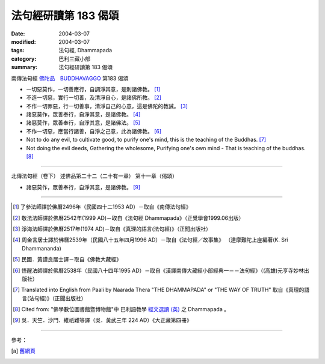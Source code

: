 法句經研讀第 183 偈頌
=====================

:date: 2004-03-07
:modified: 2004-03-07
:tags: 法句經, Dhammapada
:category: 巴利三藏小部
:summary: 法句經研讀第 183 偈頌


南傳法句經 `佛陀品　BUDDHAVAGGO <{filename}dhp-chap14%zh.rst>`_ 第183 偈頌

- 一切惡莫作，一切善應行，自調淨其意，是則諸佛教。 [1]_

- 不造一切惡，實行一切善，及清淨自心，是諸佛所教。 [2]_

- 不作一切罪惡，行一切善事，清淨自己的心意，這是佛陀的教誡。 [3]_

- 諸惡莫作，眾善奉行，自淨其意，是諸佛教。 [4]_

- 諸惡莫作，眾善奉行，自淨其意，是諸佛法。 [5]_

- 不作一切惡，應當行諸善，自淨之己意，此為諸佛教。 [6]_

- Not to do any evil,
  to cultivate good,
  to purify one's mind,
  this is the teaching of the Buddhas. [7]_

- Not doing the evil deeds,
  Gathering the wholesome,
  Purifying one's own mind -
  That is teaching of the buddhas. [8]_

----

北傳法句經（卷下） 述佛品第二十二（二十有一章） 第十一章（偈頌）

- 諸惡莫作，眾善奉行，自淨其意，是諸佛教。 [9]_

----

.. [1] 了參法師譯於佛曆2496年（民國四十二1953 AD）－取自《南傳法句經》

.. [2] 敬法法師譯於佛曆2542年(1999 AD)－取自《法句經 Dhammapada》（正覺學會1999.06出版）

.. [3] 淨海法師譯於佛曆2517年(1974 AD)－取自《真理的語言(法句經)》（正聞出版社）

.. [4] 周金言居士譯於佛曆2539年（民國八十五年四月1996 AD）－取自《法句經／故事集》
       （達摩難陀上座編著(K. Sri Dhammananda)

.. [5] 民國．黃謹良居士譯－取自《佛教大藏經》

.. [6] 悟醒法師譯於佛曆2538年（民國八十四年1995 AD）－取自《漢譯南傳大藏經小部經典一－－法句經》（(高雄)元亨寺妙林出版社）

.. [7] Translated into English from Paali by Naarada Thera "THE DHAMMAPADA"
       or "THE WAY OF TRUTH" 取自《真理的語言(法句經)》（正聞出版社）

.. [8] Cited from: "佛學數位圖書館暨博物館"中 巴利語教學
       `經文選讀 (英) <http://buddhism.lib.ntu.edu.tw/DLMBS/lesson/pali/lesson_pali3.jsp>`_
       之 Dhammapada 。

.. [9] 吳．天竺．沙門．維祇難等譯（吳．黃武三年 224 AD）《大正藏第四冊》

----

參考：

.. [a] `舊網頁 <http://nanda.online-dhamma.net/Tipitaka/Sutta/Khuddaka/Dhammapada/DhP_Study183.htm>`_
